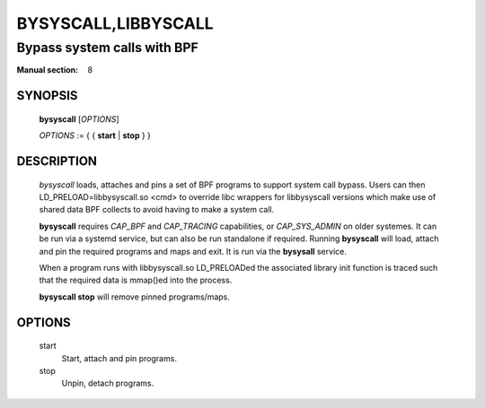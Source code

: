 ====================
BYSYSCALL,LIBBYSCALL
====================
-------------------------------------------------------------------------------
Bypass system calls with BPF
-------------------------------------------------------------------------------

:Manual section: 8

SYNOPSIS
========

	**bysyscall** [*OPTIONS*]

	*OPTIONS* := { { **start** | **stop** } }

DESCRIPTION
===========
	*bysyscall* loads, attaches and pins a set of BPF programs
        to support system call bypass.  Users can then
        LD_PRELOAD=libbysyscall.so <cmd> to override libc wrappers
        for libbysyscall versions which make use of shared data
        BPF collects to avoid having to make a system call.

        **bysyscall** requires *CAP_BPF* and *CAP_TRACING* capabilities,
        or *CAP_SYS_ADMIN* on older systemes.  It can be run via a systemd
        service, but can also be run standalone if required.  Running
        **bysyscall** will load, attach and pin the required programs
        and maps and exit.  It is run via the **bysysall** service.

        When a program runs with libbysyscall.so LD_PRELOADed the
        associated library init function is traced such that the
        required data is mmap()ed into the process.

        **bysyscall stop** will remove pinned programs/maps.

OPTIONS
=======
        start      
                  Start, attach and pin programs.
        stop
                  Unpin, detach programs.
